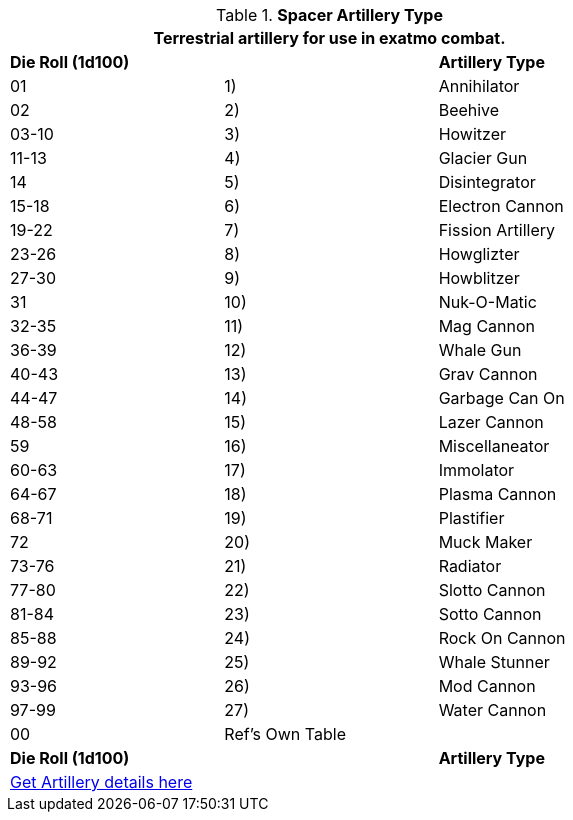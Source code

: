 // Table 52.16.6 Spacer Artillery Type
.*Spacer Artillery Type*
[width="75%",cols="3*^",frame="all", stripes="even"]
|===
3+<|Terrestrial artillery for use in exatmo combat. 

s|Die Roll (1d100)
s|
s|Artillery Type

|01
|1)
|Annihilator

|02
|2)
|Beehive

|03-10
|3)
|Howitzer

|11-13
|4)
|Glacier Gun

|14
|5)
|Disintegrator

|15-18
|6)
|Electron Cannon

|19-22
|7)
|Fission Artillery

|23-26
|8)
|Howglizter

|27-30
|9)
|Howblitzer

|31
|10)
|Nuk-O-Matic

|32-35
|11)
|Mag Cannon

|36-39
|12)
|Whale Gun

|40-43
|13)
|Grav Cannon

|44-47
|14)
|Garbage Can On

|48-58
|15)
|Lazer Cannon

|59
|16)
|Miscellaneator

|60-63
|17)
|Immolator

|64-67
|18)
|Plasma Cannon

|68-71
|19)
|Plastifier

|72
|20)
|Muck Maker

|73-76
|21)
|Radiator

|77-80
|22)
|Slotto Cannon

|81-84
|23)
|Sotto Cannon

|85-88
|24)
|Rock On Cannon

|89-92
|25)
|Whale Stunner

|93-96
|26)
|Mod Cannon

|97-99
|27)
|Water Cannon

|00
|Ref's Own Table
|

s|Die Roll (1d100)
s|
s|Artillery Type

3+^|xref::CH43_Artillery.adoc[Get Artillery details here] 

|===
